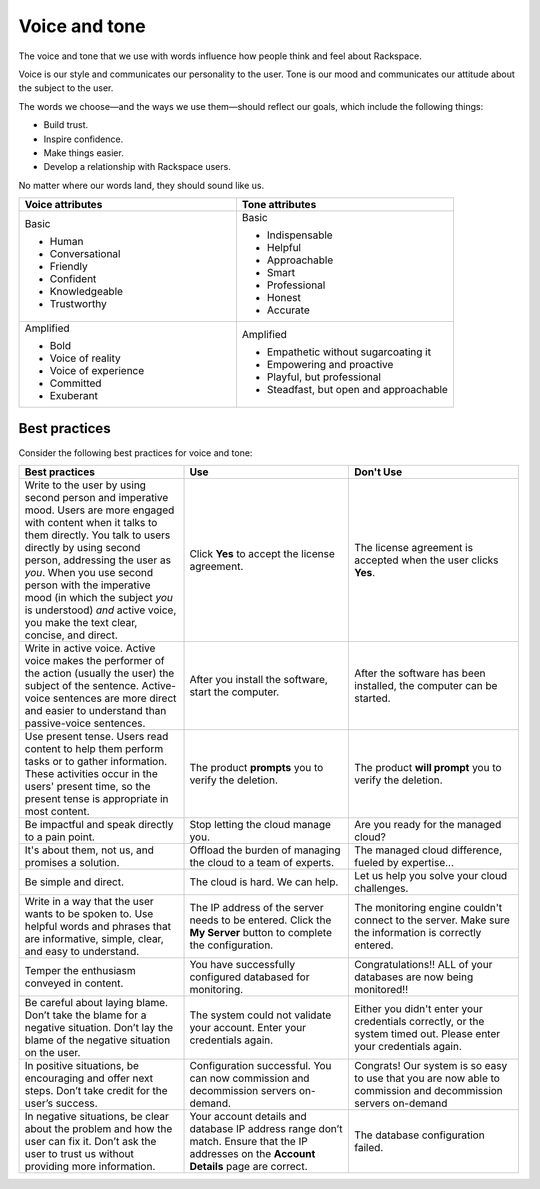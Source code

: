 ==============
Voice and tone
==============

The voice and tone that we use with words influence how people think and feel
about Rackspace.

Voice is our style and communicates our personality to the user. Tone is our
mood and communicates our attitude about the subject to the user.

The words we choose—and the ways we use them—should reflect our goals, which
include the following things:

- Build trust.
- Inspire confidence.
- Make things easier.
- Develop a relationship with Rackspace users.

No matter where our words land, they should sound like us.

.. list-table::
   :widths: 50 50
   :header-rows: 1

   * - Voice attributes
     - Tone attributes
   * - Basic

       * Human
       * Conversational
       * Friendly
       * Confident
       * Knowledgeable
       * Trustworthy

     - Basic

       * Indispensable
       * Helpful
       * Approachable
       * Smart
       * Professional
       * Honest
       * Accurate

   * - Amplified

       * Bold
       * Voice of reality
       * Voice of experience
       * Committed
       * Exuberant

     - Amplified

       * Empathetic without sugarcoating it
       * Empowering and proactive
       * Playful, but professional
       * Steadfast, but open and approachable
       

Best practices
--------------

Consider the following best practices for voice and tone:

.. list-table::
   :widths: 33 33 34
   :header-rows: 1

   * - Best practices
     - Use
     - Don't Use
   * - Write to the user by using second person and imperative mood. Users are
       more engaged with content when it talks to them directly.
       You talk to users directly by using second person, addressing the user
       as *you*. When you use second person with the imperative mood (in which
       the subject *you* is understood) *and* active voice, you make the text
       clear, concise, and direct.
     - Click **Yes** to accept the license agreement.
     - The license agreement is accepted when the user clicks **Yes**.
   * - Write in active voice. Active voice makes the performer of the action
       (usually the user) the subject of the sentence. Active-voice sentences
       are more direct and easier to understand than passive-voice sentences.
     - After you install the software, start the computer.
     - After the software has been installed, the computer can be started.
   * - Use present tense. Users read content to help them perform tasks or to
       gather information. These activities occur in the users' present
       time, so the present tense is appropriate in most content.
     - The product **prompts** you to verify the deletion.
     - The product **will prompt** you to verify the deletion.
   * - Be impactful and speak directly to a pain point.
     - Stop letting the cloud manage you.
     - Are you ready for the managed cloud?
   * - It's about them, not us, and promises a solution.
     - Offload the burden of managing the cloud to a team of experts.
     - The managed cloud difference, fueled by expertise...
   * - Be simple and direct.
     - The cloud is hard. We can help.
     - Let us help you solve your cloud challenges.
   * - Write in a way that the user wants to be spoken to. Use helpful words
       and phrases that are informative, simple, clear, and easy to
       understand.
     - The IP address of the server needs to be entered. Click the **My
       Server** button to complete the configuration.
     - The monitoring engine couldn't connect to the server. Make sure the
       information is correctly entered.
   * - Temper the enthusiasm conveyed in content.
     - You have successfully configured databased for monitoring.
     - Congratulations!! ALL of your databases are now being
       monitored!!
   * - Be careful about laying blame. Don’t take the blame for a negative
       situation. Don’t lay the blame of the negative situation on the user.
     - The system could not validate your account. Enter your credentials
       again.
     - Either you didn't enter your credentials correctly, or the system timed
       out. Please enter your credentials again.
   * - In positive situations, be encouraging and offer next steps. Don’t take
       credit for the user’s success.
     - Configuration successful. You can now commission and decommission
       servers on-demand.
     - Congrats! Our system is so easy to use that you are now able to
       commission and decommission servers on-demand
   * - In negative situations, be clear about the problem and how the user can
       fix it. Don’t ask the user to trust us without providing more
       information.
     - Your account details and database IP address range don’t match. Ensure
       that the IP addresses on the **Account Details** page are correct.
     - The database configuration failed.
